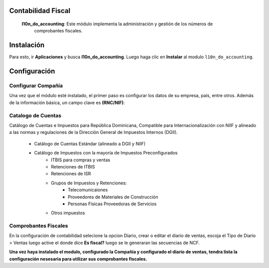 Contabilidad Fiscal
===================

 **l10n_do_accounting**: Este módulo implementa la administración y gestión de los números de
         comprobantes fiscales.

Instalación
============

Para esto, ir  **Aplicaciones** y busca **l10n_do_accounting**. Luego haga clic en **Instalar** al modulo ``l10n_do_accounting``.

.. image:: Media/dominicana01.png
   :align: center


Configuración
=============

Configurar Compañía
~~~~~~~~~~~~~~~~~~~

Una vez que el módulo esté instalado, el primer paso es configurar los datos de su empresa, pais, entre otros. Además de la
información básica, un campo clave es **(RNC/NIF)**:

.. image:: Media/dominicana04.png
   :align: center


Catalogo de Cuentas
~~~~~~~~~~~~~~~~~~~
Catálogo de Cuentas e Impuestos para República Dominicana, Compatible para Internacionalización con NIIF y alineado a las normas y regulaciones de la Dirección General de Impuestos Internos (DGII).

      - Catálogo de Cuentas Estándar (alineado a DGII y NIIF)
      - Catálogo de Impuestos con la mayoría de Impuestos Preconfigurados
            - ITBIS para compras y ventas
            - Retenciones de ITBIS
            - Retenciones de ISR
            - Grupos de Impuestos y Retenciones:
                  - Telecomunicaiones
                  - Proveedores de Materiales de Construcción
                  - Personas Físicas Proveedoras de Servicios
            - Otros impuestos


Comprobantes Fiscales
~~~~~~~~~~~~~~~~~~~~~

En la configuración de contabilidad selecione la opcion Diario, crear o editar el diario de ventas, 
escoja el Tipo de Diario > Ventas luego active el donde dice **Es fiscal?** luego se le generaran las secuencias de NCF.

.. image:: Media/dominicana05.png
   :align: center


**Una vez haya instalado el modulo, configurado la Compañía y configurado el diario de ventas, tendra lista la configuración nesesaria para utilizar sus comprobantes fiscales.**